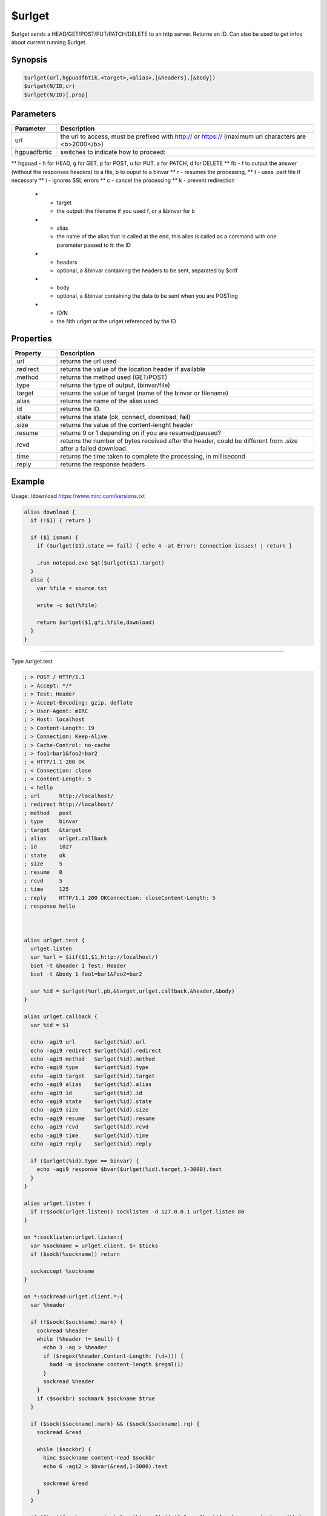 $urlget
=======

$urlget sends a HEAD/GET/POST/PUT/PATCH/DELETE to an http server. Returns an ID. Can also be used to get infos about current running $urlget.

Synopsis
--------

.. code:: text

    $urlget(url,hgpuadfbtik,<target>,<alias>,[&headers],[&body])
    $urlget(N/ID,cr)
    $urlget(N/ID)[.prop]

Parameters
----------

.. list-table::
    :widths: 15 85
    :header-rows: 1

    * - Parameter
      - Description
    * - url
      - the url to access, must be prefixed with http:// or https:// (maximum url characters are <b>2000</b>)
    * - hgpuadfbrtic
      - switches to indicate how to proceed:
** hgpuad - h for HEAD, g for GET, p for POST, u for PUT, a for PATCH, d for DELETE
** fb - f to output the answer (without the responses headers) to a file, b to ouput to a binvar
** r - resumes the processing, 
** t - uses .part file if necessary
** i - ignores SSL errors
** c - cancel the processing
** k - prevent redirection
    * - target
      - the output: the filename if you used f, or a &binvar for b
    * - alias
      - the name of the alias that is called at the end, this alias is called as a command with one parameter passed to it: the ID
    * - headers
      - optional, a &binvar containing the headers to be sent, separated by $crlf
    * - body
      - optional, a &binvar containing the data to be sent when you are POSTing
    * - ID/N
      - the Nth urlget or the urlget referenced by the ID

Properties
----------

.. list-table::
    :widths: 15 85
    :header-rows: 1

    * - Property
      - Description
    * - .url
      - returns the url used
    * - .redirect
      - returns the value of the location header if available
    * - .method
      - returns the method used (GET/POST)
    * - .type
      - returns the type of output, (binvar/file)
    * - .target
      - returns the value of target (name of the binvar or filename)
    * - .alias
      - returns the name of the alias used
    * - .id
      - returns the ID.
    * - .state
      - returns the state (ok, connect, download, fail)
    * - .size
      - returns the value of the content-lenght header
    * - .resume
      - returns 0 or 1 depending on if you are resumed/paused?
    * - .rcvd
      - returns the number of bytes received after the header, could be different from .size after a failed download.
    * - .time
      - returns the time taken to complete the processing, in millisecond
    * - .reply
      - returns the response headers

Example
-------

Usage: /download https://www.mirc.com/versions.txt

.. code:: text

    alias download {
      if (!$1) { return }
    
      if ($1 isnum) { 
        if ($urlget($1).state == fail) { echo 4 -at Error: Connection issues! | return }
    
        .run notepad.exe $qt($urlget($1).target)
      }
      else {
        var %file = source.txt
    
        write -c $qt(%file)
    
        return $urlget($1,gfi,%file,download)
      }
    }

----------

Type /urlget.test

.. code:: text

    ; > POST / HTTP/1.1
    ; > Accept: */*
    ; > Test: Header
    ; > Accept-Encoding: gzip, deflate
    ; > User-Agent: mIRC
    ; > Host: localhost
    ; > Content-Length: 19
    ; > Connection: Keep-Alive
    ; > Cache-Control: no-cache
    ; > foo1=bar1&foo2=bar2
    ; < HTTP/1.1 200 OK
    ; < Connection: close
    ; < Content-Length: 5
    ; < hello
    ; url      http://localhost/
    ; redirect http://localhost/
    ; method   post
    ; type     binvar
    ; target   &target
    ; alias    urlget.callback
    ; id       1027
    ; state    ok
    ; size     5
    ; resume   0
    ; rcvd     5
    ; time     125
    ; reply    HTTP/1.1 200 OKConnection: closeContent-Length: 5
    ; response hello
     
     
     
    alias urlget.test {
      urlget.listen 
      var %url = $iif($1,$1,http://localhost/)
      bset -t &header 1 Test: Header
      bset -t &body 1 foo1=bar1&foo2=bar2
     
      var %id = $urlget(%url,pb,&target,urlget.callback,&header,&body)
    }
     
    alias urlget.callback {
      var %id = $1
     
      echo -agi9 url      $urlget(%id).url
      echo -agi9 redirect $urlget(%id).redirect
      echo -agi9 method   $urlget(%id).method
      echo -agi9 type     $urlget(%id).type
      echo -agi9 target   $urlget(%id).target
      echo -agi9 alias    $urlget(%id).alias
      echo -agi9 id       $urlget(%id).id
      echo -agi9 state    $urlget(%id).state
      echo -agi9 size     $urlget(%id).size
      echo -agi9 resume   $urlget(%id).resume
      echo -agi9 rcvd     $urlget(%id).rcvd
      echo -agi9 time     $urlget(%id).time
      echo -agi9 reply    $urlget(%id).reply
     
      if ($urlget(%id).type == binvar) {
        echo -agi9 response $bvar($urlget(%id).target,1-3000).text
      }
    }
     
    alias urlget.listen {
      if (!$sock(urlget.listen)) socklisten -d 127.0.0.1 urlget.listen 80
    }
     
    on *:socklisten:urlget.listen:{
      var %sockname = urlget.client. $+ $ticks
      if ($sock(%sockname)) return
     
      sockaccept %sockname
    }
     
    on *:sockread:urlget.client.*:{
      var %header
     
      if (!$sock($sockname).mark) {
        sockread %header
        while (%header != $null) {
          echo 3 -ag > %header
          if ($regex(%header,Content-Length: (\d+))) {
            hadd -m $sockname content-length $regml(1)
          }
          sockread %header
        }
        if ($sockbr) sockmark $sockname $true
      }
     
      if ($sock($sockname).mark) && ($sock($sockname).rq) {
        sockread &read
     
        while ($sockbr) {
          hinc $sockname content-read $sockbr
          echo 6 -agi2 > $bvar(&read,1-3000).text
     
          sockread &read
        }
      }
     
      if ($hget($sockname,content-length) == 0) || ($v1 == $hget($sockname,content-read)) {
        socket.respond $sockname hello
        hfree -w $sockname
      }
    }
     
    alias -l sockwrite {
      echo 12 -ag < $3-
      sockwrite $1-
    }
     
    alias -l socket.respond {
      var %sockname = $$1, %data = $2-
      sockwrite -n %sockname HTTP/1.1 200 OK
      sockwrite -n %sockname Connection: close
      sockwrite -n %sockname Content-Length: $len(%data)
      sockwrite -n %sockname $+($crlf,%data)
    }
    

cancelling and resuming

.. code:: text

    ;cancel the first $urlget request currently running
    $urlget(1,c)
    
    ;resume the request identified by the id <id>
    $urlget(<id>,r)

Compatibility
-------------

.. compatibility:: 7.56

See also
--------

.. hlist::
    :columns: 4

    * :doc:`/url </commands/url>`
    * :doc:`$url </identifiers/url>`

